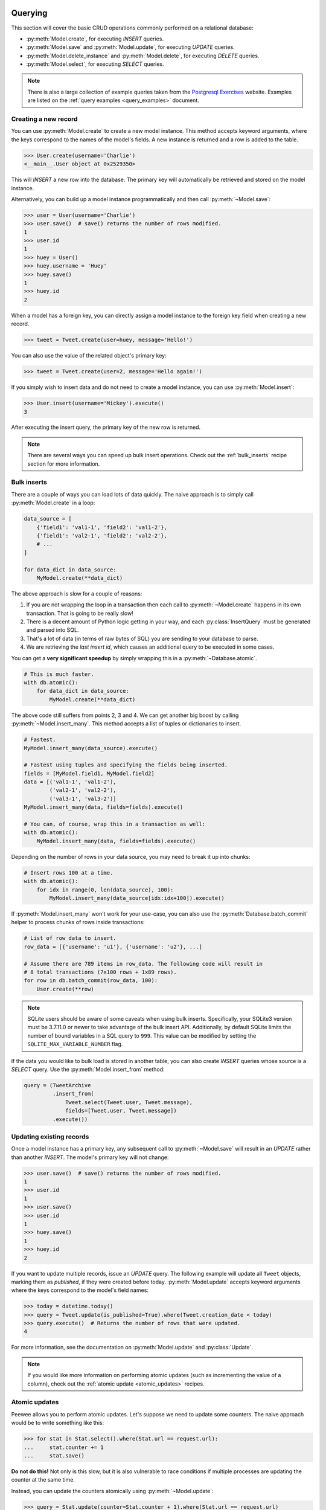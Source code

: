 .. _querying:

Querying
========

This section will cover the basic CRUD operations commonly performed on a
relational database:

* :py:meth:`Model.create`, for executing *INSERT* queries.
* :py:meth:`Model.save` and :py:meth:`Model.update`, for executing *UPDATE*
  queries.
* :py:meth:`Model.delete_instance` and :py:meth:`Model.delete`, for executing
  *DELETE* queries.
* :py:meth:`Model.select`, for executing *SELECT* queries.

.. note::
    There is also a large collection of example queries taken from the
    `Postgresql Exercises <https://pgexercises.com/>`_ website. Examples are
    listed on the :ref:`query examples <query_examples>` document.

Creating a new record
---------------------

You can use :py:meth:`Model.create` to create a new model instance. This method
accepts keyword arguments, where the keys correspond to the names of the
model's fields. A new instance is returned and a row is added to the table.

.. code-block:: pycon

    >>> User.create(username='Charlie')
    <__main__.User object at 0x2529350>

This will *INSERT* a new row into the database. The primary key will
automatically be retrieved and stored on the model instance.

Alternatively, you can build up a model instance programmatically and then call
:py:meth:`~Model.save`:

.. code-block:: pycon

    >>> user = User(username='Charlie')
    >>> user.save()  # save() returns the number of rows modified.
    1
    >>> user.id
    1
    >>> huey = User()
    >>> huey.username = 'Huey'
    >>> huey.save()
    1
    >>> huey.id
    2

When a model has a foreign key, you can directly assign a model instance to the
foreign key field when creating a new record.

.. code-block:: pycon

    >>> tweet = Tweet.create(user=huey, message='Hello!')

You can also use the value of the related object's primary key:

.. code-block:: pycon

    >>> tweet = Tweet.create(user=2, message='Hello again!')

If you simply wish to insert data and do not need to create a model instance,
you can use :py:meth:`Model.insert`:

.. code-block:: pycon

    >>> User.insert(username='Mickey').execute()
    3

After executing the insert query, the primary key of the new row is returned.

.. note::
    There are several ways you can speed up bulk insert operations. Check out
    the :ref:`bulk_inserts` recipe section for more information.

.. _bulk_inserts:

Bulk inserts
------------

There are a couple of ways you can load lots of data quickly. The naive
approach is to simply call :py:meth:`Model.create` in a loop:

.. code-block:: python

    data_source = [
        {'field1': 'val1-1', 'field2': 'val1-2'},
        {'field1': 'val2-1', 'field2': 'val2-2'},
        # ...
    ]

    for data_dict in data_source:
        MyModel.create(**data_dict)

The above approach is slow for a couple of reasons:

1. If you are not wrapping the loop in a transaction then each call to
   :py:meth:`~Model.create` happens in its own transaction. That is going to be
   really slow!
2. There is a decent amount of Python logic getting in your way, and each
   :py:class:`InsertQuery` must be generated and parsed into SQL.
3. That's a lot of data (in terms of raw bytes of SQL) you are sending to your
   database to parse.
4. We are retrieving the *last insert id*, which causes an additional query to
   be executed in some cases.

You can get a **very significant speedup** by simply wrapping this in a
:py:meth:`~Database.atomic`.

.. code-block:: python

    # This is much faster.
    with db.atomic():
        for data_dict in data_source:
            MyModel.create(**data_dict)

The above code still suffers from points 2, 3 and 4. We can get another big
boost by calling :py:meth:`~Model.insert_many`. This method accepts a list of
tuples or dictionaries to insert.

.. code-block:: python

    # Fastest.
    MyModel.insert_many(data_source).execute()

    # Fastest using tuples and specifying the fields being inserted.
    fields = [MyModel.field1, MyModel.field2]
    data = [('val1-1', 'val1-2'),
            ('val2-1', 'val2-2'),
            ('val3-1', 'val3-2')]
    MyModel.insert_many(data, fields=fields).execute()

    # You can, of course, wrap this in a transaction as well:
    with db.atomic():
        MyModel.insert_many(data, fields=fields).execute()

Depending on the number of rows in your data source, you may need to break it
up into chunks:

.. code-block:: python

    # Insert rows 100 at a time.
    with db.atomic():
        for idx in range(0, len(data_source), 100):
            MyModel.insert_many(data_source[idx:idx+100]).execute()

If :py:meth:`Model.insert_many` won't work for your use-case, you can also use
the :py:meth:`Database.batch_commit` helper to process chunks of rows inside
transactions:

.. code-block:: python

    # List of row data to insert.
    row_data = [{'username': 'u1'}, {'username': 'u2'}, ...]

    # Assume there are 789 items in row_data. The following code will result in
    # 8 total transactions (7x100 rows + 1x89 rows).
    for row in db.batch_commit(row_data, 100):
        User.create(**row)

.. note::
    SQLite users should be aware of some caveats when using bulk inserts.
    Specifically, your SQLite3 version must be 3.7.11.0 or newer to take
    advantage of the bulk insert API. Additionally, by default SQLite limits
    the number of bound variables in a SQL query to ``999``. This value can be
    modified by setting the ``SQLITE_MAX_VARIABLE_NUMBER`` flag.

If the data you would like to bulk load is stored in another table, you can
also create *INSERT* queries whose source is a *SELECT* query. Use the
:py:meth:`Model.insert_from` method:

.. code-block:: python

    query = (TweetArchive
             .insert_from(
                 Tweet.select(Tweet.user, Tweet.message),
                 fields=[Tweet.user, Tweet.message])
             .execute())

Updating existing records
-------------------------

Once a model instance has a primary key, any subsequent call to
:py:meth:`~Model.save` will result in an *UPDATE* rather than another *INSERT*.
The model's primary key will not change:

.. code-block:: pycon

    >>> user.save()  # save() returns the number of rows modified.
    1
    >>> user.id
    1
    >>> user.save()
    >>> user.id
    1
    >>> huey.save()
    1
    >>> huey.id
    2

If you want to update multiple records, issue an *UPDATE* query. The following
example will update all ``Tweet`` objects, marking them as *published*, if they
were created before today. :py:meth:`Model.update` accepts keyword arguments
where the keys correspond to the model's field names:

.. code-block:: pycon

    >>> today = datetime.today()
    >>> query = Tweet.update(is_published=True).where(Tweet.creation_date < today)
    >>> query.execute()  # Returns the number of rows that were updated.
    4

For more information, see the documentation on :py:meth:`Model.update` and
:py:class:`Update`.

.. note::
    If you would like more information on performing atomic updates (such as
    incrementing the value of a column), check out the :ref:`atomic update <atomic_updates>`
    recipes.

.. _atomic_updates:

Atomic updates
--------------

Peewee allows you to perform atomic updates. Let's suppose we need to update
some counters. The naive approach would be to write something like this:

.. code-block:: pycon

    >>> for stat in Stat.select().where(Stat.url == request.url):
    ...     stat.counter += 1
    ...     stat.save()

**Do not do this!** Not only is this slow, but it is also vulnerable to race
conditions if multiple processes are updating the counter at the same time.

Instead, you can update the counters atomically using :py:meth:`~Model.update`:

.. code-block:: pycon

    >>> query = Stat.update(counter=Stat.counter + 1).where(Stat.url == request.url)
    >>> query.execute()

You can make these update statements as complex as you like. Let's give all our
employees a bonus equal to their previous bonus plus 10% of their salary:

.. code-block:: pycon

    >>> query = Employee.update(bonus=(Employee.bonus + (Employee.salary * .1)))
    >>> query.execute()  # Give everyone a bonus!

We can even use a subquery to update the value of a column. Suppose we had a
denormalized column on the ``User`` model that stored the number of tweets a
user had made, and we updated this value periodically. Here is how you might
write such a query:

.. code-block:: pycon

    >>> subquery = Tweet.select(fn.COUNT(Tweet.id)).where(Tweet.user == User.id)
    >>> update = User.update(num_tweets=subquery)
    >>> update.execute()

Deleting records
----------------

To delete a single model instance, you can use the
:py:meth:`Model.delete_instance` shortcut. :py:meth:`~Model.delete_instance`
will delete the given model instance and can optionally delete any dependent
objects recursively (by specifying `recursive=True`).

.. code-block:: pycon

    >>> user = User.get(User.id == 1)
    >>> user.delete_instance()  # Returns the number of rows deleted.
    1

    >>> User.get(User.id == 1)
    UserDoesNotExist: instance matching query does not exist:
    SQL: SELECT t1."id", t1."username" FROM "user" AS t1 WHERE t1."id" = ?
    PARAMS: [1]

To delete an arbitrary set of rows, you can issue a *DELETE* query. The
following will delete all ``Tweet`` objects that are over one year old:

.. code-block:: pycon

    >>> query = Tweet.delete().where(Tweet.creation_date < one_year_ago)
    >>> query.execute()  # Returns the number of rows deleted.
    7

For more information, see the documentation on:

* :py:meth:`Model.delete_instance`
* :py:meth:`Model.delete`
* :py:class:`DeleteQuery`

Selecting a single record
-------------------------

You can use the :py:meth:`Model.get` method to retrieve a single instance
matching the given query. For primary-key lookups, you can also use the
shortcut method :py:meth:`Model.get_by_id`.

This method is a shortcut that calls :py:meth:`Model.select` with the given
query, but limits the result set to a single row. Additionally, if no model
matches the given query, a ``DoesNotExist`` exception will be raised.

.. code-block:: pycon

    >>> User.get(User.id == 1)
    <__main__.User object at 0x25294d0>

    >>> User.get_by_id(1)  # Same as above.
    <__main__.User object at 0x252df10>

    >>> User[1]  # Also same as above.
    <__main__.User object at 0x252dd10>

    >>> User.get(User.id == 1).username
    u'Charlie'

    >>> User.get(User.username == 'Charlie')
    <__main__.User object at 0x2529410>

    >>> User.get(User.username == 'nobody')
    UserDoesNotExist: instance matching query does not exist:
    SQL: SELECT t1."id", t1."username" FROM "user" AS t1 WHERE t1."username" = ?
    PARAMS: ['nobody']

For more advanced operations, you can use :py:meth:`SelectBase.get`. The
following query retrieves the latest tweet from the user named *charlie*:

.. code-block:: pycon

    >>> (Tweet
    ...  .select()
    ...  .join(User)
    ...  .where(User.username == 'charlie')
    ...  .order_by(Tweet.created_date.desc())
    ...  .get())
    <__main__.Tweet object at 0x2623410>

For more information, see the documentation on:

* :py:meth:`Model.get`
* :py:meth:`Model.get_by_id`
* :py:meth:`Model.get_or_none` - if no matching row is found, return ``None``.
* :py:meth:`Model.first`
* :py:meth:`Model.select`
* :py:meth:`SelectBase.get`

Create or get
-------------

Peewee has one helper method for performing "get/create" type operations:
:py:meth:`Model.get_or_create`, which first attempts to retrieve the matching
row. Failing that, a new row will be created.

For "create or get" type logic, typically one would rely on a *unique*
constraint or primary key to prevent the creation of duplicate objects. As an
example, let's say we wish to implement registering a new user account using
the :ref:`example User model <blog-models>`. The *User* model has a *unique*
constraint on the username field, so we will rely on the database's integrity
guarantees to ensure we don't end up with duplicate usernames:

.. code-block:: python

    try:
        with db.atomic():
            return User.create(username=username)
    except peewee.IntegrityError:
        # `username` is a unique column, so this username already exists,
        # making it safe to call .get().
        return User.get(User.username == username)

You can easily encapsulate this type of logic as a ``classmethod`` on your own
``Model`` classes.

The above example first attempts at creation, then falls back to retrieval,
relying on the database to enforce a unique constraint. If you prefer to
attempt to retrieve the record first, you can use
:py:meth:`~Model.get_or_create`. This method is implemented along the same
lines as the Django function of the same name. You can use the Django-style
keyword argument filters to specify your ``WHERE`` conditions. The function
returns a 2-tuple containing the instance and a boolean value indicating if the
object was created.

Here is how you might implement user account creation using
:py:meth:`~Model.get_or_create`:

.. code-block:: python

    user, created = User.get_or_create(username=username)

Suppose we have a different model ``Person`` and would like to get or create a
person object. The only conditions we care about when retrieving the ``Person``
are their first and last names, **but** if we end up needing to create a new
record, we will also specify their date-of-birth and favorite color:

.. code-block:: python

    person, created = Person.get_or_create(
        first_name=first_name,
        last_name=last_name,
        defaults={'dob': dob, 'favorite_color': 'green'})

Any keyword argument passed to :py:meth:`~Model.get_or_create` will be used in
the ``get()`` portion of the logic, except for the ``defaults`` dictionary,
which will be used to populate values on newly-created instances.

For more details read the documentation for :py:meth:`Model.get_or_create`.

Selecting multiple records
--------------------------

We can use :py:meth:`Model.select` to retrieve rows from the table. When you
construct a *SELECT* query, the database will return any rows that correspond
to your query. Peewee allows you to iterate over these rows, as well as use
indexing and slicing operations:

.. code-block:: pycon

    >>> query = User.select()
    >>> [user.username for user in query]
    ['Charlie', 'Huey', 'Peewee']

    >>> query[1]
    <__main__.User at 0x7f83e80f5550>

    >>> query[1].username
    'Huey'

    >>> query[:2]
    [<__main__.User at 0x7f83e80f53a8>, <__main__.User at 0x7f83e80f5550>]

:py:class:`Select` queries are smart, in that you can iterate, index and slice
the query multiple times but the query is only executed once.

In the following example, we will simply call :py:meth:`~Model.select` and
iterate over the return value, which is an instance of :py:class:`Select`.
This will return all the rows in the *User* table:

.. code-block:: pycon

    >>> for user in User.select():
    ...     print user.username
    ...
    Charlie
    Huey
    Peewee

.. note::
    Subsequent iterations of the same query will not hit the database as the
    results are cached. To disable this behavior (to reduce memory usage), call
    :py:meth:`Select.iterator` when iterating.

When iterating over a model that contains a foreign key, be careful with the
way you access values on related models. Accidentally resolving a foreign key
or iterating over a back-reference can cause :ref:`N+1 query behavior <nplusone>`.

When you create a foreign key, such as ``Tweet.user``, you can use the
*backref* to create a back-reference (``User.tweets``). Back-references
are exposed as :py:class:`Select` instances:

.. code-block:: pycon

    >>> tweet = Tweet.get()
    >>> tweet.user  # Accessing a foreign key returns the related model.
    <tw.User at 0x7f3ceb017f50>

    >>> user = User.get()
    >>> user.tweets  # Accessing a back-reference returns a query.
    <peewee.ModelSelect at 0x7f73db3bafd0>

You can iterate over the ``user.tweets`` back-reference just like any other
:py:class:`Select`:

.. code-block:: pycon

    >>> for tweet in user.tweets:
    ...     print(tweet.message)
    ...
    hello world
    this is fun
    look at this picture of my food

In addition to returning model instances, :py:class:`Select` queries can return
dictionaries, tuples and namedtuples. Depending on your use-case, you may find
it easier to work with rows as dictionaries, for example:

.. code-block:: pycon

    >>> query = User.select().dicts()
    >>> for row in query:
    ...     print(row)

    {'id': 1, 'username': 'Charlie'}
    {'id': 2, 'username': 'Huey'}
    {'id': 3, 'username': 'Peewee'}

See :py:meth:`~BaseQuery.namedtuples`, :py:meth:`~BaseQuery.tuples`,
:py:meth:`~BaseQuery.dicts` for more information.

Filtering records
-----------------

You can filter for particular records using normal python operators. Peewee
supports a wide variety of :ref:`query operators <query-operators>`.

.. code-block:: pycon

    >>> user = User.get(User.username == 'Charlie')
    >>> for tweet in Tweet.select().where(Tweet.user == user, Tweet.is_published == True):
    ...     print(tweet.user.username, '->', tweet.message)
    ...
    Charlie -> hello world
    Charlie -> this is fun

    >>> for tweet in Tweet.select().where(Tweet.created_date < datetime.datetime(2011, 1, 1)):
    ...     print(tweet.message, tweet.created_date)
    ...
    Really old tweet 2010-01-01 00:00:00

You can also filter across joins:

.. code-block:: pycon

    >>> for tweet in Tweet.select().join(User).where(User.username == 'Charlie'):
    ...     print(tweet.message)
    hello world
    this is fun
    look at this picture of my food

If you want to express a complex query, use parentheses and python's bitwise
*or* and *and* operators:

.. code-block:: pycon

    >>> Tweet.select().join(User).where(
    ...     (User.username == 'Charlie') |
    ...     (User.username == 'Peewee Herman'))

.. note::
    Note that Peewee uses **bitwise** operators (``&`` and ``|``) rather than
    logical operators (``and`` and ``or``). The reason for this is that Python
    coerces the return value of logical operations to a boolean value. This is
    also the reason why "IN" queries must be expressed using ``.in_()`` rather
    than the ``in`` operator.

Check out :ref:`the table of query operations <query-operators>` to see what
types of queries are possible.

.. note::

    A lot of fun things can go in the where clause of a query, such as:

    * A field expression, e.g. ``User.username == 'Charlie'``
    * A function expression, e.g. ``fn.Lower(fn.Substr(User.username, 1, 1)) == 'a'``
    * A comparison of one column to another, e.g. ``Employee.salary < (Employee.tenure * 1000) + 40000``

    You can also nest queries, for example tweets by users whose username
    starts with "a":

    .. code-block:: python

        # get users whose username starts with "a"
        a_users = User.select().where(fn.Lower(fn.Substr(User.username, 1, 1)) == 'a')

        # the ".in_()" method signifies an "IN" query
        a_user_tweets = Tweet.select().where(Tweet.user.in_(a_users))

More query examples
^^^^^^^^^^^^^^^^^^^

.. note::
    For a wide range of example queries, see the :ref:`Query Examples <query_examples>`
    document, which shows how to implements queries from the `PostgreSQL Exercises <https://pgexercises.com/>`_
    website.

Get active users:

.. code-block:: python

    User.select().where(User.active == True)

Get users who are either staff or superusers:

.. code-block:: python

    User.select().where(
        (User.is_staff == True) | (User.is_superuser == True))

Get tweets by user named "charlie":

.. code-block:: python

    Tweet.select().join(User).where(User.username == 'charlie')

Get tweets by staff or superusers (assumes FK relationship):

.. code-block:: python

    Tweet.select().join(User).where(
        (User.is_staff == True) | (User.is_superuser == True))

Get tweets by staff or superusers using a subquery:

.. code-block:: python

    staff_super = User.select(User.id).where(
        (User.is_staff == True) | (User.is_superuser == True))
    Tweet.select().where(Tweet.user << staff_super)

Sorting records
---------------

To return rows in order, use the :py:meth:`~Query.order_by` method:

.. code-block:: pycon

    >>> for t in Tweet.select().order_by(Tweet.created_date):
    ...     print(t.pub_date)
    ...
    2010-01-01 00:00:00
    2011-06-07 14:08:48
    2011-06-07 14:12:57

    >>> for t in Tweet.select().order_by(Tweet.created_date.desc()):
    ...     print(t.pub_date)
    ...
    2011-06-07 14:12:57
    2011-06-07 14:08:48
    2010-01-01 00:00:00

You can also use ``+`` and ``-`` prefix operators to indicate ordering:

.. code-block:: python

    # The following queries are equivalent:
    Tweet.select().order_by(Tweet.created_date.desc())

    Tweet.select().order_by(-Tweet.created_date)  # Note the "-" prefix.

    # Similarly you can use "+" to indicate ascending order, though ascending
    # is the default when no ordering is otherwise specified.
    User.select().order_by(+User.username)

You can also order across joins. Assuming you want to order tweets by the
username of the author, then by created_date:

.. code-block:: pycon

    query = (Tweet
             .select()
             .join(User)
             .order_by(User.username, Tweet.created_date.desc()))

.. code-block:: sql

    SELECT t1."id", t1."user_id", t1."message", t1."is_published", t1."created_date"
    FROM "tweet" AS t1
    INNER JOIN "user" AS t2
      ON t1."user_id" = t2."id"
    ORDER BY t2."username", t1."created_date" DESC

When sorting on a calculated value, you can either include the necessary SQL
expressions, or reference the alias assigned to the value. Here are two
examples illustrating these methods:

.. code-block:: python

    # Let's start with our base query. We want to get all usernames and the number of
    # tweets they've made. We wish to sort this list from users with most tweets to
    # users with fewest tweets.
    query = (User
             .select(User.username, fn.COUNT(Tweet.id).alias('num_tweets'))
             .join(Tweet, JOIN.LEFT_OUTER)
             .group_by(User.username))

You can order using the same COUNT expression used in the ``select`` clause. In
the example below we are ordering by the ``COUNT()`` of tweet ids descending:

.. code-block:: python

    query = (User
             .select(User.username, fn.COUNT(Tweet.id).alias('num_tweets'))
             .join(Tweet, JOIN.LEFT_OUTER)
             .group_by(User.username)
             .order_by(fn.COUNT(Tweet.id).desc()))

Alternatively, you can reference the alias assigned to the calculated value in
the ``select`` clause. This method has the benefit of being a bit easier to
read. Note that we are not referring to the named alias directly, but are
wrapping it using the :py:class:`SQL` helper:

.. code-block:: python

    query = (User
             .select(User.username, fn.COUNT(Tweet.id).alias('num_tweets'))
             .join(Tweet, JOIN.LEFT_OUTER)
             .group_by(User.username)
             .order_by(SQL('num_tweets').desc()))

Or, to do things the "peewee" way:

.. code-block:: python

    ntweets = fn.COUNT(Tweet.id)
    query = (User
             .select(User.username, ntweets.alias('num_tweets'))
             .join(Tweet, JOIN.LEFT_OUTER)
             .group_by(User.username)
             .order_by(ntweets.desc())

Getting random records
----------------------

Occasionally you may want to pull a random record from the database. You can
accomplish this by ordering by the *random* or *rand* function (depending on
your database):

Postgresql and Sqlite use the *Random* function:

.. code-block:: python

    # Pick 5 lucky winners:
    LotteryNumber.select().order_by(fn.Random()).limit(5)

MySQL uses *Rand*:

.. code-block:: python

    # Pick 5 lucky winners:
    LotterNumber.select().order_by(fn.Rand()).limit(5)

Paginating records
------------------

The :py:meth:`~Query.paginate` method makes it easy to grab a *page* or
records. :py:meth:`~Query.paginate` takes two parameters,
``page_number``, and ``items_per_page``.

.. attention::
    Page numbers are 1-based, so the first page of results will be page 1.

.. code-block:: pycon

    >>> for tweet in Tweet.select().order_by(Tweet.id).paginate(2, 10):
    ...     print(tweet.message)
    ...
    tweet 10
    tweet 11
    tweet 12
    tweet 13
    tweet 14
    tweet 15
    tweet 16
    tweet 17
    tweet 18
    tweet 19

If you would like more granular control, you can always use
:py:meth:`~Query.limit` and :py:meth:`~Query.offset`.

Counting records
----------------

You can count the number of rows in any select query:

.. code-block:: python

    >>> Tweet.select().count()
    100
    >>> Tweet.select().where(Tweet.id > 50).count()
    50

Peewee will wrap your query in an outer query that performs a count, which
results in SQL like:

.. code-block:: sql

    SELECT COUNT(1) FROM ( ... your query ... );

Aggregating records
-------------------

Suppose you have some users and want to get a list of them along with the count
of tweets in each.

.. code-block:: python

    query = (User
             .select(User, fn.Count(Tweet.id).alias('count'))
             .join(Tweet, JOIN.LEFT_OUTER)
             .group_by(User))

The resulting query will return *User* objects with all their normal attributes
plus an additional attribute *count* which will contain the count of tweets for
each user. We use a left outer join to include users who have no tweets.

Let's assume you have a tagging application and want to find tags that have a
certain number of related objects. For this example we'll use some different
models in a :ref:`many-to-many <manytomany>` configuration:

.. code-block:: python

    class Photo(Model):
        image = CharField()

    class Tag(Model):
        name = CharField()

    class PhotoTag(Model):
        photo = ForeignKeyField(Photo)
        tag = ForeignKeyField(Tag)

Now say we want to find tags that have at least 5 photos associated with them:

.. code-block:: python

    query = (Tag
             .select()
             .join(PhotoTag)
             .join(Photo)
             .group_by(Tag)
             .having(fn.Count(Photo.id) > 5))

This query is equivalent to the following SQL:

.. code-block:: sql

    SELECT t1."id", t1."name"
    FROM "tag" AS t1
    INNER JOIN "phototag" AS t2 ON t1."id" = t2."tag_id"
    INNER JOIN "photo" AS t3 ON t2."photo_id" = t3."id"
    GROUP BY t1."id", t1."name"
    HAVING Count(t3."id") > 5

Suppose we want to grab the associated count and store it on the tag:

.. code-block:: python

    query = (Tag
             .select(Tag, fn.Count(Photo.id).alias('count'))
             .join(PhotoTag)
             .join(Photo)
             .group_by(Tag)
             .having(fn.Count(Photo.id) > 5))

Retrieving Scalar Values
------------------------

You can retrieve scalar values by calling :py:meth:`Query.scalar`. For
instance:

.. code-block:: python

    >>> PageView.select(fn.Count(fn.Distinct(PageView.url))).scalar()
    100

You can retrieve multiple scalar values by passing ``as_tuple=True``:

.. code-block:: python

    >>> Employee.select(
    ...     fn.Min(Employee.salary), fn.Max(Employee.salary)
    ... ).scalar(as_tuple=True)
    (30000, 50000)

SQL Functions, Subqueries and "Raw expressions"
-----------------------------------------------

Suppose you need to want to get a list of all users whose username begins with
*a*. There are a couple ways to do this, but one method might be to use some
SQL functions like *LOWER* and *SUBSTR*. To use arbitrary SQL functions, use
the special :py:func:`fn` object to construct queries:

.. code-block:: python

    # Select the user's id, username and the first letter of their username, lower-cased
    first_letter = fn.LOWER(fn.SUBSTR(User.username, 1, 1))
    query = User.select(User, first_letter.alias('first_letter'))

    # Alternatively we could select only users whose username begins with 'a'
    a_users = User.select().where(first_letter == 'a')

    >>> for user in a_users:
    ...    print(user.username)

There are times when you may want to simply pass in some arbitrary sql. You can
do this using the special :py:class:`SQL` class. One use-case is when
referencing an alias:

.. code-block:: python

    # We'll query the user table and annotate it with a count of tweets for
    # the given user
    query = (User
             .select(User, fn.Count(Tweet.id).alias('ct'))
             .join(Tweet)
             .group_by(User))

    # Now we will order by the count, which was aliased to "ct"
    query = query.order_by(SQL('ct'))

    # You could, of course, also write this as:
    query = query.order_by(fn.COUNT(Tweet.id))

There are two ways to execute hand-crafted SQL statements with peewee:

1. :py:meth:`Database.execute_sql` for executing any type of query
2. :py:class:`RawQuery` for executing ``SELECT`` queries and returning model
   instances.

Security and SQL Injection
--------------------------

By default peewee will parameterize queries, so any parameters passed in by the
user will be escaped. The only exception to this rule is if you are writing a
raw SQL query or are passing in a ``SQL`` object which may contain untrusted
data. To mitigate this, ensure that any user-defined data is passed in as a
query parameter and not part of the actual SQL query:

.. code-block:: python

    # Bad! DO NOT DO THIS!
    query = MyModel.raw('SELECT * FROM my_table WHERE data = %s' % (user_data,))

    # Good. `user_data` will be treated as a parameter to the query.
    query = MyModel.raw('SELECT * FROM my_table WHERE data = %s', user_data)

    # Bad! DO NOT DO THIS!
    query = MyModel.select().where(SQL('Some SQL expression %s' % user_data))

    # Good. `user_data` will be treated as a parameter.
    query = MyModel.select().where(SQL('Some SQL expression %s', user_data))

.. note::
    MySQL and Postgresql use ``'%s'`` to denote parameters. SQLite, on the
    other hand, uses ``'?'``. Be sure to use the character appropriate to your
    database. You can also find this parameter by checking
    :py:attr:`Database.param`.

.. _window-functions:

Window functions
----------------

peewee comes with basic support for SQL window functions, which can be created
by calling :py:meth:`Function.over` and passing in your partitioning or
ordering parameters.

.. code-block:: python

    # Get the list of employees and the average salary for their dept.
    query = (Employee
             .select(
                 Employee.name,
                 Employee.department,
                 Employee.salary,
                 fn.Avg(Employee.salary).over(
                     partition_by=[Employee.department]))
             .order_by(Employee.name))

    # Rank employees by salary.
    query = (Employee
             .select(
                 Employee.name,
                 Employee.salary,
                 fn.rank().over(
                     order_by=[Employee.salary])))

For general information on window functions, check out the `postgresql docs <http://www.postgresql.org/docs/9.1/static/tutorial-window.html>`_.

Retrieving row tuples / dictionaries / namedtuples
--------------------------------------------------

Sometimes you do not need the overhead of creating model instances and simply
want to iterate over the row data without needing all the APIs provided
:py:class:`Model`. To do this, use:

* :py:meth:`~BaseQuery.dicts`
* :py:meth:`~BaseQuery.namedtuples`
* :py:meth:`~BaseQuery.tuples`
* :py:meth:`~BaseQuery.objects` -- accepts an arbitrary constructor function
  which is called with the row tuple.

.. code-block:: python

    stats = (Stat
             .select(Stat.url, fn.Count(Stat.url))
             .group_by(Stat.url)
             .tuples())

    # iterate over a list of 2-tuples containing the url and count
    for stat_url, stat_count in stats:
        print(stat_url, stat_count)

Similarly, you can return the rows from the cursor as dictionaries using
:py:meth:`~BaseQuery.dicts`:

.. code-block:: python

    stats = (Stat
             .select(Stat.url, fn.Count(Stat.url).alias('ct'))
             .group_by(Stat.url)
             .dicts())

    # iterate over a list of 2-tuples containing the url and count
    for stat in stats:
        print(stat['url'], stat['ct'])

.. _returning-clause:

Returning Clause
----------------

:py:class:`PostgresqlDatabase` supports a ``RETURNING`` clause on ``UPDATE``,
``INSERT`` and ``DELETE`` queries. Specifying a ``RETURNING`` clause allows you
to iterate over the rows accessed by the query.

For example, let's say you have an :py:class:`Update` that deactivates all
user accounts whose registration has expired. After deactivating them, you want
to send each user an email letting them know their account was deactivated.
Rather than writing two queries, a ``SELECT`` and an ``UPDATE``, you can do
this in a single ``UPDATE`` query with a ``RETURNING`` clause:

.. code-block:: python

    query = (User
             .update(is_active=False)
             .where(User.registration_expired == True)
             .returning(User))

    # Send an email to every user that was deactivated.
    for deactivate_user in query.execute():
        send_deactivation_email(deactivated_user)

The ``RETURNING`` clause is also available on :py:class:`Insert` and
:py:class:`Delete`. When used with ``INSERT``, the newly-created rows will be
returned. When used with ``DELETE``, the deleted rows will be returned.

The only limitation of the ``RETURNING`` clause is that it can only consist of
columns from tables listed in the query's ``FROM`` clause. To select all
columns from a particular table, you can simply pass in the :py:class:`Model`
class.

.. _query-operators:

Query operators
===============

The following types of comparisons are supported by peewee:

================ =======================================
Comparison       Meaning
================ =======================================
``==``           x equals y
``<``            x is less than y
``<=``           x is less than or equal to y
``>``            x is greater than y
``>=``           x is greater than or equal to y
``!=``           x is not equal to y
``<<``           x IN y, where y is a list or query
``>>``           x IS y, where y is None/NULL
``%``            x LIKE y where y may contain wildcards
``**``           x ILIKE y where y may contain wildcards
``^``            x XOR y
``~``            Unary negation (e.g., NOT x)
================ =======================================

Because I ran out of operators to override, there are some additional query
operations available as methods:

======================= ===============================================
Method                  Meaning
======================= ===============================================
``.contains(substr)``   Wild-card search for substring.
``.startswith(prefix)`` Search for values beginning with ``prefix``.
``.endswith(suffix)``   Search for values ending with ``suffix``.
``.between(low, high)`` Search for values between ``low`` and ``high``.
``.regexp(exp)``        Regular expression match.
``.bin_and(value)``     Binary AND.
``.bin_or(value)``      Binary OR.
``.in_(value)``         IN lookup (identical to ``<<``).
``.not_in(value)``      NOT IN lookup.
``.is_null(is_null)``   IS NULL or IS NOT NULL. Accepts boolean param.
``.concat(other)``      Concatenate two strings or objects using ``||``.
``.distinct()``         Mark column for DISTINCT selection.
======================= ===============================================

To combine clauses using logical operators, use:

================ ==================== ======================================================
Operator         Meaning              Example
================ ==================== ======================================================
``&``            AND                  ``(User.is_active == True) & (User.is_admin == True)``
``|`` (pipe)     OR                   ``(User.is_admin) | (User.is_superuser)``
``~``            NOT (unary negation) ``~(User.username << ['foo', 'bar', 'baz'])``
================ ==================== ======================================================

Here is how you might use some of these query operators:

.. code-block:: python

    # Find the user whose username is "charlie".
    User.select().where(User.username == 'charlie')

    # Find the users whose username is in [charlie, huey, mickey]
    User.select().where(User.username << ['charlie', 'huey', 'mickey'])

    Employee.select().where(Employee.salary.between(50000, 60000))

    Employee.select().where(Employee.name.startswith('C'))

    Blog.select().where(Blog.title.contains(search_string))

Here is how you might combine expressions. Comparisons can be arbitrarily
complex.

.. note::
  Note that the actual comparisons are wrapped in parentheses. Python's operator
  precedence necessitates that comparisons be wrapped in parentheses.

.. code-block:: python

    # Find any users who are active administrations.
    User.select().where(
      (User.is_admin == True) &
      (User.is_active == True))

    # Find any users who are either administrators or super-users.
    User.select().where(
      (User.is_admin == True) |
      (User.is_superuser == True))

    # Find any Tweets by users who are not admins (NOT IN).
    admins = User.select().where(User.is_admin == True)
    non_admin_tweets = Tweet.select().where(~(Tweet.user << admins))

    # Find any users who are not my friends (strangers).
    friends = User.select().where(User.username.in_(['charlie', 'huey', 'mickey']))
    strangers = User.select().where(User.id.not_in(friends))

.. warning::
    Although you may be tempted to use python's ``in``, ``and``, ``or`` and
    ``not`` operators in your query expressions, these **will not work.** The
    return value of an ``in`` expression is always coerced to a boolean value.
    Similarly, ``and``, ``or`` and ``not`` all treat their arguments as boolean
    values and cannot be overloaded.

    So just remember:

    * Use ``.in_()`` and ``.not_in()`` instead of ``in`` and ``not in``
    * Use ``&`` instead of ``and``
    * Use ``|`` instead of ``or``
    * Use ``~`` instead of ``not``
    * Use ``.is_null()`` instead of ``is None`` or ``== None``.
    * **Don't forget to wrap your comparisons in parentheses when using logical operators.**

For more examples, see the :ref:`expressions` section.

.. note::
  **LIKE and ILIKE with SQLite**

  Because SQLite's ``LIKE`` operation is case-insensitive by default,
  peewee will use the SQLite ``GLOB`` operation for case-sensitive searches.
  The glob operation uses asterisks for wildcards as opposed to the usual
  percent-sign. If you are using SQLite and want case-sensitive partial
  string matching, remember to use asterisks for the wildcard.

Three valued logic
------------------

Because of the way SQL handles ``NULL``, there are some special operations
available for expressing:

* ``IS NULL``
* ``IS NOT NULL``
* ``IN``
* ``NOT IN``

While it would be possible to use the ``IS NULL`` and ``IN`` operators with the
negation operator (``~``), sometimes to get the correct semantics you will need
to explicitly use ``IS NOT NULL`` and ``NOT IN``.

The simplest way to use ``IS NULL`` and ``IN`` is to use the operator
overloads:

.. code-block:: python

    # Get all User objects whose last login is NULL.
    User.select().where(User.last_login >> None)

    # Get users whose username is in the given list.
    usernames = ['charlie', 'huey', 'mickey']
    User.select().where(User.username << usernames)

If you don't like operator overloads, you can call the InField methods instead:

.. code-block:: python

    # Get all User objects whose last login is NULL.
    User.select().where(User.last_login.is_null(True))

    # Get users whose username is in the given list.
    usernames = ['charlie', 'huey', 'mickey']
    User.select().where(User.username.in_(usernames))

To negate the above queries, you can use unary negation, but for the correct
semantics you may need to use the special ``IS NOT`` and ``NOT IN`` operators:

.. code-block:: python

    # Get all User objects whose last login is *NOT* NULL.
    User.select().where(User.last_login.is_null(False))

    # Using unary negation instead.
    User.select().where(~(User.last_login >> None))

    # Get users whose username is *NOT* in the given list.
    usernames = ['charlie', 'huey', 'mickey']
    User.select().where(User.username.not_in(usernames))

    # Using unary negation instead.
    usernames = ['charlie', 'huey', 'mickey']
    User.select().where(~(User.username << usernames))

.. _custom-operators:

Adding user-defined operators
-----------------------------

Because I ran out of python operators to overload, there are some missing
operators in peewee, for instance ``modulo``. If you find that you need to
support an operator that is not in the table above, it is very easy to add your
own.

Here is how you might add support for ``modulo`` in SQLite:

.. code-block:: python

    from peewee import *
    from peewee import Expression # the building block for expressions

    def mod(lhs, rhs):
        return Expression(lhs, '%', rhs)

Now you can use these custom operators to build richer queries:

.. code-block:: python

    # Users with even ids.
    User.select().where(mod(User.id, 2) == 0)

For more examples check out the source to the ``playhouse.postgresql_ext``
module, as it contains numerous operators specific to postgresql's hstore.

.. _expressions:

Expressions
-----------

Peewee is designed to provide a simple, expressive, and pythonic way of
constructing SQL queries. This section will provide a quick overview of some
common types of expressions.

There are two primary types of objects that can be composed to create
expressions:

* :py:class:`InField` instances
* SQL aggregations and functions using :py:class:`fn`

We will assume a simple "User" model with fields for username and other things.
It looks like this:

.. code-block:: python

    class User(Model):
        username = CharField()
        is_admin = BooleanField()
        is_active = BooleanField()
        last_login = DateTimeField()
        login_count = IntegerField()
        failed_logins = IntegerField()

Comparisons use the :ref:`query-operators`:

.. code-block:: python

    # username is equal to 'charlie'
    User.username == 'charlie'

    # user has logged in less than 5 times
    User.login_count < 5

Comparisons can be combined using bitwise *and* and *or*.  Operator precedence
is controlled by python and comparisons can be nested to an arbitrary depth:

.. code-block:: python

    # User is both and admin and has logged in today
    (User.is_admin == True) & (User.last_login >= today)

    # User's username is either charlie or charles
    (User.username == 'charlie') | (User.username == 'charles')

Comparisons can be used with functions as well:

.. code-block:: python

    # user's username starts with a 'g' or a 'G':
    fn.Lower(fn.Substr(User.username, 1, 1)) == 'g'

We can do some fairly interesting things, as expressions can be compared
against other expressions. Expressions also support arithmetic operations:

.. code-block:: python

    # users who entered the incorrect more than half the time and have logged
    # in at least 10 times
    (User.failed_logins > (User.login_count * .5)) & (User.login_count > 10)

Expressions allow us to do atomic updates:

.. code-block:: python

    # when a user logs in we want to increment their login count:
    User.update(login_count=User.login_count + 1).where(User.id == user_id)

Expressions can be used in all parts of a query, so experiment!

Foreign Keys
============

Foreign keys are created using a special field class
:py:class:`ForeignKeyField`. Each foreign key also creates a back-reference on
the related model using the specified *backref*.

.. note::
    In SQLite, foreign keys are not enabled by default. Most things, including
    the Peewee foreign-key API, will work fine, but ON DELETE behaviour will be
    ignored, even if you explicitly specify on_delete to your ForeignKeyField.
    In conjunction with the default PrimaryKeyField behaviour (where deleted
    record IDs can be reused), this can lead to surprising (and almost
    certainly unwanted) behaviour where if you delete a record in table A
    referenced by a foreign key in table B, and then create a new, unrelated,
    record in table A, the new record will end up mis-attached to the undeleted
    record in table B. To avoid the mis-attachment, you can use
    :py:class:`AutoIncrementField`, but it may be better overall to
    ensure that foreign keys are enabled with
    ``pragmas=(('foreign_keys', 'on'),)`` when you
    instantiate :py:class:`SqliteDatabase`.


Traversing foreign keys
-----------------------

Referring back to the :ref:`User and Tweet models <blog-models>`, note that
there is a :py:class:`ForeignKeyField` from *Tweet* to *User*. The foreign key
can be traversed, allowing you access to the associated user instance:

.. code-block:: pycon

    >>> tweet.user.username
    'charlie'

.. note::
    Unless the *User* model was explicitly selected when retrieving the
    *Tweet*, an additional query will be required to load the *User* data. To
    learn how to avoid the extra query, see the :ref:`N+1 query documentation
    <nplusone>`.

The reverse is also true, and we can iterate over the tweets associated with a
given *User* instance:

.. code-block:: python

    >>> for tweet in user.tweets:
    ...     print(tweet.message)
    ...
    http://www.youtube.com/watch?v=xdhLQCYQ-nQ

Under the hood, the *tweets* attribute is just a :py:class:`Select` with the
*WHERE* clause pre-populated to point to the given *User* instance:

.. code-block:: python

    >>> user.tweets
    <peewee.ModelSelect at 0x7f73db3bafd0>

    >>> user.tweets.sql()
    ('SELECT "t1"."id", "t1"."user_id", "t1"."content", "t1"."timestamp" FROM "tweet" AS "t1" WHERE ("t1"."user_id" = ?)',
     [1])

Joining tables
--------------

Use the :py:meth:`~ModelSelect.join` method to *JOIN* additional tables. When a
foreign key exists between the source model and the join model, you do not need
to specify any additional parameters:

.. code-block:: pycon

    >>> my_tweets = Tweet.select().join(User).where(User.username == 'charlie')

By default peewee will use an *INNER* join, but you can use *LEFT OUTER*,
*RIGHT OUTER*, *FULL*, or *CROSS* joins as well:

.. code-block:: python

    users = (User
             .select(User, fn.Count(Tweet.id).alias('num_tweets'))
             .join(Tweet, JOIN.LEFT_OUTER)
             .group_by(User)
             .order_by(fn.Count(Tweet.id).desc()))
    for user in users:
        print(user.username, 'has created', user.num_tweets, 'tweet(s).')

Selecting from multiple models
^^^^^^^^^^^^^^^^^^^^^^^^^^^^^^

SQL makes it easy to select columns from multiple tables and return it all at
once. Peewee makes this possible, too, but since Peewee models form a graph
(via foreign-keys), the selected data is returned as a graph of model
instances. To see what I mean, consider this query:

.. code-block:: sql

    SELECT tweet.content, tweet.timestamp, user.username
    FROM tweet
    INNER JOIN user ON tweet.user_id = user.id
    ORDER BY tweet.timestamp DESC;

    -- Returns rows like
    -- "Meow I'm a tweet" | 2017-01-17 13:37:00 | huey
    -- "Woof woof" | 2017-01-17 11:59:00 | mickey
    -- "Purr" | 2017-01-17 10:00:00 | huey

With Peewee we would write this query:

.. code-block:: python

    query = (Tweet
             .select(Tweet.content, Tweet.timestamp, User.username)
             .join(User)
             .order_by(Tweet.timestamp.desc()))

The question is: where is the "username" attribute to be found? The answer is
that Peewee, because there is a foreign-key relationship between Tweet and
User, will return each row as a Tweet model *with* the associated User model,
which has it's username attribute set:

.. code-block:: python

    for tweet in query:
        print(tweet.content, tweet.timestamp, tweet.user.username)

When doing complicated joins, joins where no foreign-key exists (for example
joining on a subquery), etc., it is necessary to tell Peewee where to place the
joined attributes. This is done by putting an *alias* on the join predicate
expression.

For example, let's say that in the above query we want to put the joined user
data in the *Tweet.foo* attribute:

.. code-block:: python

    query = (Tweet
             .select(Tweet.content, Tweet.timestamp, User.username)
             .join(User, on=(Tweet.user == User.id).alias('foo'))
             .order_by(Tweet.timestamp.desc()))

    for tweet in query:
        # Joined user data is stored in "tweet.foo":
        print(tweet.content, tweet.timestamp, tweet.foo.username)

For queries with complex joins and selections from several models, constructing
this graph can be expensive. If you wish, instead, to have *all* columns as
attributes on a single model, you can use :py:meth:`~ModelSelect.objects`
method:

.. code-block:: python

    for tweet in query.objects():
        # Now "username" is on the Tweet model itself:
        print(tweet.content, tweet.timestamp, tweet.username)

For additional performance gains, consider using :py:meth:`~BaseQuery.dicts`,
:py:meth:`~BaseQuery.tuples` or :py:meth:`~BaseQuery.namedtuples` when
iterating large and/or complex result-sets.

Multiple Foreign Keys to the Same Model
^^^^^^^^^^^^^^^^^^^^^^^^^^^^^^^^^^^^^^^

When there are multiple foreign keys to the same model, it is good practice to
explicitly specify which field you are joining on.

Referring back to the :ref:`example app's models <example-app-models>`,
consider the *Relationship* model, which is used to denote when one user
follows another. Here is the model definition:

.. code-block:: python

    class Relationship(BaseModel):
        from_user = ForeignKeyField(User, backref='relationships')
        to_user = ForeignKeyField(User, backref='related_to')

        class Meta:
            indexes = (
                # Specify a unique multi-column index on from/to-user.
                (('from_user', 'to_user'), True),
            )

Since there are two foreign keys to *User*, we should always specify which
field we are using in a join.

For example, to determine which users I am following, I would write:

.. code-block:: python

    (User
     .select()
     .join(Relationship, on=Relationship.to_user)
     .where(Relationship.from_user == charlie))

On the other hand, if I wanted to determine which users are following me, I
would instead join on the *from_user* column and filter on the relationship's
*to_user*:

.. code-block:: python

    (User
     .select()
     .join(Relationship, on=Relationship.from_user)
     .where(Relationship.to_user == charlie))

Joining on arbitrary fields
^^^^^^^^^^^^^^^^^^^^^^^^^^^

If a foreign key does not exist between two tables you can still perform a
join, but you must manually specify the join predicate.

In the following example, there is no explicit foreign-key between *User* and
*ActivityLog*, but there is an implied relationship between the
*ActivityLog.object_id* field and *User.id*. Rather than joining on a specific
:py:class:`InField`, we will join using an :py:class:`Expression`.

.. code-block:: python

    user_log = (User
                .select(User, ActivityLog)
                .join(
                    ActivityLog,
                    on=(User.id == ActivityLog.object_id).alias('log'))
                .where(
                    (ActivityLog.activity_type == 'user_activity') &
                    (User.username == 'charlie')))

    for user in user_log:
        print(user.username, user.log.description)

    #### Print something like ####
    charlie logged in
    charlie posted a tweet
    charlie retweeted
    charlie posted a tweet
    charlie logged out

.. note::
    By specifying an alias on the join condition, you can control the attribute
    peewee will assign the joined instance to. In the previous example, we used
    the following *join*:

    .. code-block:: python

        (User.id == ActivityLog.object_id).alias('log')

    Then when iterating over the query, we were able to directly access the
    joined *ActivityLog* without incurring an additional query:

    .. code-block:: python

        for user in user_log:
            print(user.username, user.log.description)

Joining on Multiple Tables
^^^^^^^^^^^^^^^^^^^^^^^^^^

When calling :py:meth:`~ModelSelect.join`, peewee will use the *last joined table*
as the source table. For example:

.. code-block:: python

    User.select().join(Tweet).join(Comment)

This query will result in a join from *User* to *Tweet*, and another join from
*Tweet* to *Comment*.

If you would like to join the same table twice, use the :py:meth:`~ModelSelect.switch` method:

.. code-block:: python

    # Join the Artist table on both `Album` and `Genre`.
    Artist.select().join(Album).switch(Artist).join(Genre)

.. _manytomany:

Implementing Many to Many
-------------------------

Peewee provides a field for representing many-to-many relationships, much like
Django does. This feature was added due to many requests from users, but I
strongly advocate against using it, since it conflates the idea of a field with
a junction table and hidden joins. It's just a nasty hack to provide convenient
accessors.

To implement many-to-many **correctly** with peewee, you will therefore create
the intermediary table yourself and query through it:

.. code-block:: python

    class Student(Model):
        name = CharField()

    class Course(Model):
        name = CharField()

    class StudentCourse(Model):
        student = ForeignKeyField(Student)
        course = ForeignKeyField(Course)

To query, let's say we want to find students who are enrolled in math class:

.. code-block:: python

    query = (Student
             .select()
             .join(StudentCourse)
             .join(Course)
             .where(Course.name == 'math'))
    for student in query:
        print(student.name)

To query what classes a given student is enrolled in:

.. code-block:: python

    courses = (Course
               .select()
               .join(StudentCourse)
               .join(Student)
               .where(Student.name == 'da vinci'))

    for course in courses:
        print(course.name)

To efficiently iterate over a many-to-many relation, i.e., list all students
and their respective courses, we will query the *through* model
``StudentCourse`` and *precompute* the Student and Course:

.. code-block:: python

    query = (StudentCourse
             .select(StudentCourse, Student, Course)
             .join(Course)
             .switch(StudentCourse)
             .join(Student)
             .order_by(Student.name))

To print a list of students and their courses you might do the following:

.. code-block:: python

    for student_course in query:
        print(student_course.student.name, '->', student_course.course.name)

Since we selected all fields from ``Student`` and ``Course`` in the *select*
clause of the query, these foreign key traversals are "free" and we've done the
whole iteration with just 1 query.

ManyToManyField
^^^^^^^^^^^^^^^

The :py:class:`ManyToManyField` provides a *field-like* API over many-to-many
fields. For all but the simplest many-to-many situations, you're better off
using the standard peewee APIs. But, if your models are very simple and your
querying needs are not very complex, you can get a big boost by using
:py:class:`ManyToManyField`. Check out the :ref:`extra-fields` extension module
for details.

Modeling students and courses using :py:class:`ManyToManyField`:

.. code-block:: python

    from peewee import *
    from playhouse.fields import ManyToManyField

    db = SqliteDatabase('school.db')

    class BaseModel(Model):
        class Meta:
            database = db

    class Student(BaseModel):
        name = CharField()

    class Course(BaseModel):
        name = CharField()
        students = ManyToManyField(Student, backref='courses')

    StudentCourse = Course.students.get_through_model()

    db.create_tables([
        Student,
        Course,
        StudentCourse])

    # Get all classes that "huey" is enrolled in:
    huey = Student.get(Student.name == 'Huey')
    for course in huey.courses.order_by(Course.name):
        print(course.name)

    # Get all students in "English 101":
    engl_101 = Course.get(Course.name == 'English 101')
    for student in engl_101.students:
        print(student.name)

    # When adding objects to a many-to-many relationship, we can pass
    # in either a single model instance, a list of models, or even a
    # query of models:
    huey.courses.add(Course.select().where(Course.name.contains('English')))

    engl_101.students.add(Student.get(Student.name == 'Mickey'))
    engl_101.students.add([
        Student.get(Student.name == 'Charlie'),
        Student.get(Student.name == 'Zaizee')])

    # The same rules apply for removing items from a many-to-many:
    huey.courses.remove(Course.select().where(Course.name.startswith('CS')))

    engl_101.students.remove(huey)

    # Calling .clear() will remove all associated objects:
    cs_150.students.clear()

For more examples, see:

* :py:meth:`ManyToManyField.add`
* :py:meth:`ManyToManyField.remove`
* :py:meth:`ManyToManyField.clear`
* :py:meth:`ManyToManyField.get_through_model`

Self-joins
----------

Peewee supports constructing queries containing a self-join.

Using model aliases
^^^^^^^^^^^^^^^^^^^

To join on the same model (table) twice, it is necessary to create a model
alias to represent the second instance of the table in a query. Consider the
following model:

.. code-block:: python

    class Category(Model):
        name = CharField()
        parent = ForeignKeyField('self', backref='children')

What if we wanted to query all categories whose parent category is
*Electronics*. One way would be to perform a self-join:

.. code-block:: python

    Parent = Category.alias()
    query = (Category
             .select()
             .join(Parent, on=(Category.parent == Parent.id))
             .where(Parent.name == 'Electronics'))

When performing a join that uses a :py:class:`ModelAlias`, it is necessary to
specify the join condition using the ``on`` keyword argument. In this case we
are joining the category with its parent category.

Using subqueries
^^^^^^^^^^^^^^^^

Another less common approach involves the use of subqueries. Here is another
way we might construct a query to get all the categories whose parent category
is *Electronics* using a subquery:

.. code-block:: python

    Parent = Category.alias()
    join_query = Parent.select().where(Parent.name == 'Electronics')

    # Subqueries used as JOINs need to have an alias.
    join_query = join_query.alias('jq')

    query = (Category
             .select()
             .join(join_query, on=(Category.parent == join_query.c.id)))

This will generate the following SQL query:

.. code-block:: sql

    SELECT t1."id", t1."name", t1."parent_id"
    FROM "category" AS t1
    INNER JOIN (
      SELECT t2."id"
      FROM "category" AS t2
      WHERE (t2."name" = ?)) AS jq ON (t1."parent_id" = "jq"."id")

To access the ``id`` value from the subquery, we use the ``.c`` magic lookup
which will generate the appropriate SQL expression:

.. code-block:: python

    Category.parent == join_query.c.id
    # Becomes: (t1."parent_id" = "jq"."id")

Performance Techniques
======================

This section outlines some techniques for improving performance when using
peewee.

.. _nplusone:

Avoiding N+1 queries
--------------------

The term *N+1 queries* refers to a situation where an application performs a
query, then for each row of the result set, the application performs at least
one other query (another way to conceptualize this is as a nested loop). In
many cases, these *n* queries can be avoided through the use of a SQL join or
subquery. The database itself may do a nested loop, but it will usually be more
performant than doing *n* queries in your application code, which involves
latency communicating with the database and may not take advantage of indices
or other optimizations employed by the database when joining or executing a
subquery.

Peewee provides several APIs for mitigating *N+1* query behavior. Recollecting
the models used throughout this document, *User* and *Tweet*, this section will
try to outline some common *N+1* scenarios, and how peewee can help you avoid
them.

.. note::
    In some cases, N+1 queries will not result in a significant or measurable
    performance hit. It all depends on the data you are querying, the database
    you are using, and the latency involved in executing queries and retrieving
    results. As always when making optimizations, profile before and after to
    ensure the changes do what you expect them to.

List recent tweets
^^^^^^^^^^^^^^^^^^

The twitter timeline displays a list of tweets from multiple users. In addition
to the tweet's content, the username of the tweet's author is also displayed.
The N+1 scenario here would be:

1. Fetch the 10 most recent tweets.
2. For each tweet, select the author (10 queries).

By selecting both tables and using a *join*, peewee makes it possible to
accomplish this in a single query:

.. code-block:: python

    query = (Tweet
             .select(Tweet, User)  # Note that we are selecting both models.
             .join(User)  # Use an INNER join because every tweet has an author.
             .order_by(Tweet.id.desc())  # Get the most recent tweets.
             .limit(10))

    for tweet in query:
        print(tweet.user.username, '-', tweet.message)

Without the join, accessing ``tweet.user.username`` would trigger a query to
resolve the foreign key ``tweet.user`` and retrieve the associated user. But
since we have selected and joined on ``User``, peewee will automatically
resolve the foreign-key for us.

List users and all their tweets
^^^^^^^^^^^^^^^^^^^^^^^^^^^^^^^

Let's say you want to build a page that shows several users and all of their
tweets. The N+1 scenario would be:

1. Fetch some users.
2. For each user, fetch their tweets.

This situation is similar to the previous example, but there is one important
difference: when we selected tweets, they only have a single associated user,
so we could directly assign the foreign key. The reverse is not true, however,
as one user may have any number of tweets (or none at all).

Peewee provides an approach to avoiding *O(n)* queries in this situation. Fetch
users first, then fetch all the tweets associated with those users.  Once
peewee has the big list of tweets, it will assign them out, matching them with
the appropriate user. This method is usually faster but will involve a query
for each table being selected.

.. _prefetch:

Using prefetch
^^^^^^^^^^^^^^

peewee supports pre-fetching related data using sub-queries. This method
requires the use of a special API, :py:func:`prefetch`. Pre-fetch, as its name
indicates, will eagerly load the appropriate tweets for the given users using
subqueries. This means instead of *O(n)* queries for *n* rows, we will do
*O(k)* queries for *k* tables.

Here is an example of how we might fetch several users and any tweets they
created within the past week.

.. code-block:: python

    week_ago = datetime.date.today() - datetime.timedelta(days=7)
    users = User.select()
    tweets = (Tweet
              .select()
              .where(
                  (Tweet.is_published == True) &
                  (Tweet.created_date >= week_ago)))

    # This will perform two queries.
    users_with_tweets = prefetch(users, tweets)

    for user in users_with_tweets:
        print(user.username)
        for tweet in user.tweets:
            print('  ', tweet.message)

.. note::
    Note that neither the ``User`` query, nor the ``Tweet`` query contained a
    JOIN clause. When using :py:func:`prefetch` you do not need to specify the
    join.

:py:func:`prefetch` can be used to query an arbitrary number of tables. Check
the API documentation for more examples.

Some things to consider when using :py:func:`prefetch`:

* Foreign keys must exist between the models being prefetched.
* `LIMIT` works as you'd expect on the outer-most query, but may be difficult
  to implement correctly if trying to limit the size of the sub-selects.

Iterating over lots of rows
---------------------------

By default peewee will cache the rows returned when iterating of a
:py:class:`Select`. This is an optimization to allow multiple iterations as
well as indexing and slicing without causing additional queries. This caching
can be problematic, however, when you plan to iterate over a large number of
rows.

To reduce the amount of memory used by peewee when iterating over a query, use
the :py:meth:`~BaseQuery.iterator` method. This method allows you to iterate
without caching each model returned, using much less memory when iterating over
large result sets.

.. code-block:: python

    # Let's assume we've got 10 million stat objects to dump to a csv file.
    stats = Stat.select()

    # Our imaginary serializer class
    serializer = CSVSerializer()

    # Loop over all the stats and serialize.
    for stat in stats.iterator():
        serializer.serialize_object(stat)

For simple queries you can see further speed improvements by using:

* :py:meth:`~BaseQuery.dicts`
* :py:meth:`~BaseQuery.namedtuples`
* :py:meth:`~BaseQuery.objects`
* :py:meth:`~BaseQuery.tuples`

When iterating over a large number of rows that contain columns from multiple
tables, peewee will reconstruct the model graph for each row returned. This
operation can be slow for complex graphs.

Ordinarily, when a query contains joins, peewee will reconstruct the graph of
joined data returned by cursor. Using the above helpers returns a simpler
data-structure which can be much more efficient when iterating over large or
very-complex queries.

.. note::
    If no constructor is passed to :py:meth:`~BaseQuery.objects`, then peewee
    will return model instances. However, instead of attempting to reconstruct
    a graph of any joined data, all columns will be returned as attributes of
    the model.

    For example:

    .. code-block:: python

        query = (Tweet
                 .select(Tweet, User)
                 .join(User))

        # Note that the user columns are stored in a separate User instance
        # accessible at row.user:
        for tweet in query:
            print(tweet.user.username, tweet.content)

        # Using ".objects()" will put all attributes on the model we are
        # querying.
        for tweet in query.objects():
            print(tweet.username, tweet.content)

.. code-block:: python

    for stat in stats.objects().iterator():
        serializer.serialize_object(stat)

Speeding up Bulk Inserts
------------------------

See the :ref:`bulk_inserts` section for details on speeding up bulk insert
operations.
